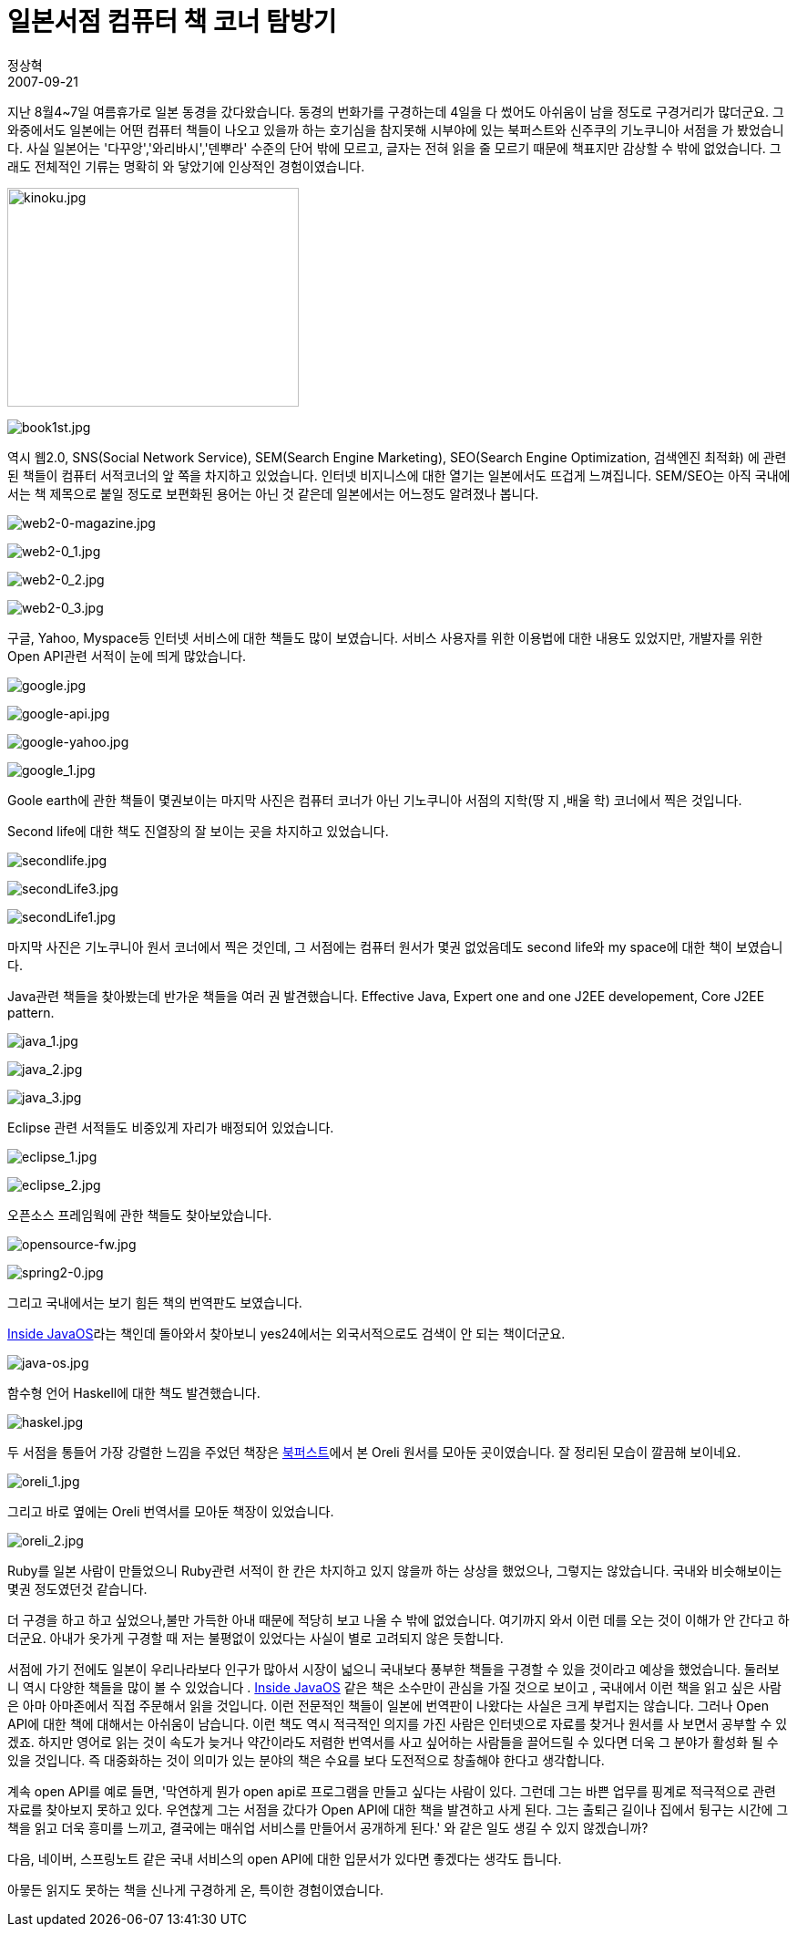 = 일본서점 컴퓨터 책 코너 탐방기
정상혁
2007-09-21
:jbake-type: post
:jbake-status: published
:jbake-tags: 책
:jabke-rootpath: /
:rootpath: /
:content.rootpath: /
:idprefix:

지난 8월4~7일 여름휴가로 일본 동경을 갔다왔습니다. 동경의 번화가를 구경하는데 4일을 다 썼어도 아쉬움이 남을 정도로 구경거리가 많더군요. 그 와중에서도 일본에는 어떤 컴퓨터 책들이 나오고 있을까 하는 호기심을 참지못해 시부야에 있는 북퍼스트와  신주쿠의 기노쿠니아 서점을 가 봤었습니다. 사실 일본어는 '다꾸앙','와리바시','덴뿌라' 수준의 단어 밖에 모르고, 글자는 전혀 읽을 줄 모르기 때문에 책표지만 감상할 수 밖에 없었습니다. 그래도 전체적인 기류는 명확히 와 닿았기에 인상적인 경험이였습니다.

image:img/japanese-book/kinoku.jpg[kinoku.jpg,title="01kinoku.jpg",width=320,height=240]

image:img/japanese-book/book1st.jpg[book1st.jpg,title="book1st.jpg"]

역시 웹2.0, SNS(Social Network Service), SEM(Search Engine Marketing), SEO(Search Engine Optimization, 검색엔진 최적화) 에 관련된 책들이 컴퓨터 서적코너의 앞 쪽을 차지하고 있었습니다. 인터넷 비지니스에 대한 열기는 일본에서도 뜨겁게 느껴집니다.
SEM/SEO는 아직 국내에서는 책 제목으로 붙일 정도로 보편화된 용어는 아닌 것 같은데 일본에서는 어느정도 알려졌나 봅니다.

image:img/japanese-book/web2-0-magazine.jpg[web2-0-magazine.jpg]

image:img/japanese-book/web2-0_1.jpg[web2-0_1.jpg]

image:img/japanese-book/web2-0_2.jpg[web2-0_2.jpg]

image:img/japanese-book/web2-0_3.jpg[web2-0_3.jpg]


구글,  Yahoo, Myspace등 인터넷 서비스에 대한 책들도 많이 보였습니다. 서비스 사용자를 위한 이용법에 대한 내용도 있었지만, 개발자를 위한 Open API관련 서적이 눈에 띄게 많았습니다.

image:img/japanese-book/google.jpg[google.jpg]

image:img/japanese-book/google-api.jpg[google-api.jpg]

image:img/japanese-book/google-yahoo.jpg[google-yahoo.jpg]

image:img/japanese-book/google_1.jpg[google_1.jpg]

Goole earth에 관한 책들이 몇권보이는 마지막 사진은 컴퓨터 코너가 아닌 기노쿠니아 서점의 지학(땅 지 ,배울 학) 코너에서 찍은 것입니다.

Second life에 대한 책도 진열장의 잘 보이는 곳을 차지하고 있었습니다.

image:img/japanese-book/214615[secondlife.jpg]

image:img/japanese-book/214610[secondLife3.jpg]

image:img/japanese-book/214609[secondLife1.jpg]

마지막 사진은 기노쿠니아 원서 코너에서 찍은 것인데, 그 서점에는 컴퓨터 원서가 몇권 없었음데도 second life와 my space에 대한 책이 보였습니다.

Java관련 책들을 찾아봤는데 반가운 책들을 여러 권 발견했습니다. Effective Java, Expert one and one J2EE developement, Core J2EE pattern.

image:img/japanese-book/java_1.jpg[java_1.jpg]

image:img/japanese-book/java_2.jpg[java_2.jpg]

image:img/japanese-book/java_3.jpg[java_3.jpg]


Eclipse 관련 서적들도 비중있게 자리가 배정되어 있었습니다.

image:img/japanese-book/eclipse_1.jpg[eclipse_1.jpg]

image:img/japanese-book/eclipse_2.jpg[eclipse_2.jpg]

오픈소스 프레임웍에 관한 책들도 찾아보았습니다.

image:img/japanese-book/opensource-fw.jpg[opensource-fw.jpg]

image:img/japanese-book/spring2-0.jpg[spring2-0.jpg]

그리고 국내에서는 보기 힘든 책의 번역판도 보였습니다.

http://www.amazon.com/Inside-JavaOS-TM-Operating-System/dp/0201183935/ref=sr_1_1/103-8441353-8681409?ie=UTF8&amp;amp;amp;amp;amp;amp;amp;amp;s=books&amp;amp;amp;amp;amp;amp;amp;amp;qid=1190370137&amp;amp;amp;amp;amp;amp;amp;amp;sr=8-1[Inside JavaOS]라는 책인데 돌아와서 찾아보니 yes24에서는 외국서적으로도 검색이 안 되는 책이더군요.

image:img/japanese-book/java-os.jpg[java-os.jpg]

함수형 언어 Haskell에 대한 책도 발견했습니다.

image:img/japanese-book/haskel.jpg[haskel.jpg]

두 서점을 통들어 가장 강렬한 느낌을 주었던 책장은 http://www.wingbus.com/asia/japan/tokyo/shibuya/book_first/[북퍼스트]에서 본 Oreli 원서를 모아둔 곳이였습니다. 잘 정리된 모습이 깔끔해 보이네요.

image:img/japanese-book/oreli_1.jpg[oreli_1.jpg]

그리고 바로 옆에는 Oreli 번역서를 모아둔 책장이 있었습니다.

image:img/japanese-book/oreli_2.jpg[oreli_2.jpg]

Ruby를  일본 사람이 만들었으니 Ruby관련 서적이 한 칸은 차지하고 있지 않을까 하는 상상을 했었으나, 그렇지는 않았습니다. 국내와 비슷해보이는 몇권 정도였던것 같습니다.

더 구경을 하고 하고 싶었으나,불만 가득한 아내 때문에 적당히 보고 나올 수 밖에 없었습니다. 여기까지 와서 이런 데를 오는 것이 이해가 안 간다고 하더군요. 아내가 옷가게 구경할 때 저는 불평없이 있었다는 사실이 별로 고려되지 않은 듯합니다.

서점에 가기 전에도 일본이 우리나라보다 인구가 많아서 시장이 넓으니 국내보다 풍부한 책들을 구경할 수 있을 것이라고 예상을 했었습니다.
둘러보니 역시 다양한 책들을 많이 볼 수 있었습니다
.
http://www.amazon.com/Inside-JavaOS-TM-Operating-System/dp/0201183935/ref=sr_1_1/103-8441353-8681409?ie=UTF8&amp;amp;amp;amp;amp;amp;amp;amp;s=books&amp;amp;amp;amp;amp;amp;amp;amp;qid=1190370137&amp;amp;amp;amp;amp;amp;amp;amp;sr=8-1[Inside JavaOS] 같은 책은 소수만이 관심을 가질 것으로 보이고 , 국내에서 이런 책을 읽고 싶은 사람은 아마  아마존에서 직접 주문해서 읽을 것입니다. 이런 전문적인 책들이 일본에 번역판이 나왔다는 사실은 크게 부럽지는 않습니다. 그러나 Open API에 대한 책에 대해서는 아쉬움이 남습니다. 이런 책도 역시 적극적인 의지를 가진 사람은 인터넷으로 자료를 찾거나 원서를 사 보면서 공부할 수 있겠죠. 하지만 영어로 읽는 것이 속도가 늦거나 약간이라도 저렴한 번역서를 사고 싶어하는 사람들을 끌어드릴 수 있다면 더욱 그 분야가 활성화 될 수 있을 것입니다. 즉  대중화하는 것이 의미가 있는 분야의 책은 수요를 보다 도전적으로 창출해야 한다고 생각합니다.

계속 open API를 예로 들면,
'막연하게 뭔가 open api로 프로그램을 만들고 싶다는 사람이 있다.
그런데 그는 바쁜 업무를 핑계로 적극적으로 관련 자료를 찾아보지 못하고 있다.
우연찮게 그는 서점을 갔다가 Open API에 대한 책을 발견하고 사게 된다.
그는 출퇴근 길이나 집에서 뒹구는 시간에 그 책을 읽고 더욱 흥미를 느끼고, 결국에는 매쉬업 서비스를 만들어서 공개하게 된다.' 와 같은 일도 생길 수 있지 않겠습니까?

다음, 네이버, 스프링노트 같은 국내 서비스의 open API에 대한 입문서가 있다면 좋겠다는 생각도 듭니다.

아뭏든 읽지도 못하는 책을 신나게 구경하게 온, 특이한 경험이였습니다.
